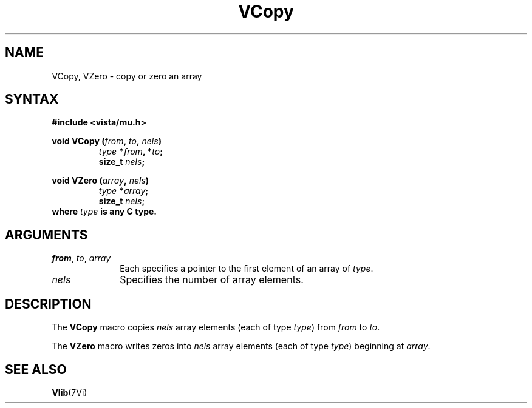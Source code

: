 .ds Vn 2.1
.TH VCopy 3Vi "19 January 1993" "Vista Version \*(Vn"
.SH NAME
VCopy, VZero - copy or zero an array
.SH SYNTAX
.nf
.B "#include <vista/mu.h>"
.PP
.ft B
void VCopy (\fIfrom\fP, \fIto\fP, \fInels\fP)
.RS
\fItype\fP *\fIfrom\fP, *\fIto\fP;
size_t \fInels\fP;
.RE
.PP
.ft B
void VZero (\fIarray\fP, \fInels\fP)
.RS
\fItype\fP *\fIarray\fP;
size_t \fInels\fP;
.RE
.fi
where \fItype\fP is any C type.
.SH ARGUMENTS
.IP "\fIfrom\fP, \fIto\fP, \fIarray\fP" 10n
Each specifies a pointer to the first element of an array of \fItype\fP.
.IP \fInels\fP
Specifies the number of array elements.
.SH DESCRIPTION
The \fBVCopy\fP macro copies \fInels\fP array elements (each of type
\fItype\fP) from \fIfrom\fP to \fIto\fP.
.PP
The \fBVZero\fP macro writes zeros into \fInels\fP array elements (each of
type \fItype\fP) beginning at \fIarray\fP.
.SH "SEE ALSO"
.BR Vlib (7Vi)
